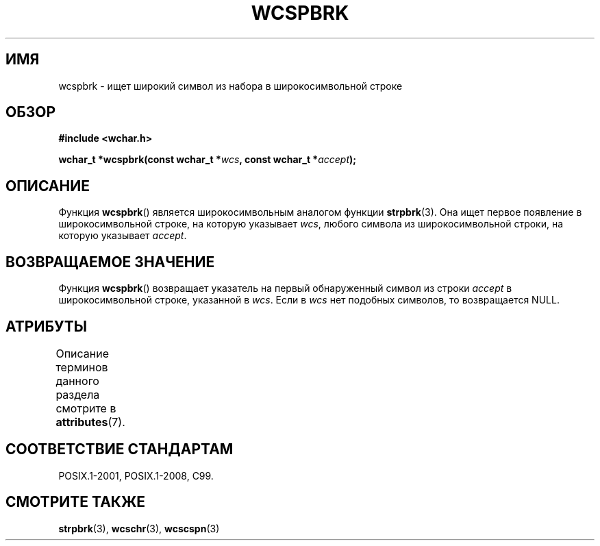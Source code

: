 .\" -*- mode: troff; coding: UTF-8 -*-
.\" Copyright (c) Bruno Haible <haible@clisp.cons.org>
.\"
.\" %%%LICENSE_START(GPLv2+_DOC_ONEPARA)
.\" This is free documentation; you can redistribute it and/or
.\" modify it under the terms of the GNU General Public License as
.\" published by the Free Software Foundation; either version 2 of
.\" the License, or (at your option) any later version.
.\" %%%LICENSE_END
.\"
.\" References consulted:
.\"   GNU glibc-2 source code and manual
.\"   Dinkumware C library reference http://www.dinkumware.com/
.\"   OpenGroup's Single UNIX specification http://www.UNIX-systems.org/online.html
.\"   ISO/IEC 9899:1999
.\"
.\"*******************************************************************
.\"
.\" This file was generated with po4a. Translate the source file.
.\"
.\"*******************************************************************
.TH WCSPBRK 3 2015\-08\-08 GNU "Руководство программиста Linux"
.SH ИМЯ
wcspbrk \- ищет широкий символ из набора в широкосимвольной строке
.SH ОБЗОР
.nf
\fB#include <wchar.h>\fP
.PP
\fBwchar_t *wcspbrk(const wchar_t *\fP\fIwcs\fP\fB, const wchar_t *\fP\fIaccept\fP\fB);\fP
.fi
.SH ОПИСАНИЕ
Функция \fBwcspbrk\fP() является широкосимвольным аналогом функции
\fBstrpbrk\fP(3). Она ищет первое появление в широкосимвольной строке, на
которую указывает \fIwcs\fP, любого символа из широкосимвольной строки, на
которую указывает \fIaccept\fP.
.SH "ВОЗВРАЩАЕМОЕ ЗНАЧЕНИЕ"
Функция \fBwcspbrk\fP() возвращает указатель на первый обнаруженный символ из
строки \fIaccept\fP в широкосимвольной строке, указанной в \fIwcs\fP. Если в
\fIwcs\fP нет подобных символов, то возвращается NULL.
.SH АТРИБУТЫ
Описание терминов данного раздела смотрите в \fBattributes\fP(7).
.TS
allbox;
lb lb lb
l l l.
Интерфейс	Атрибут	Значение
T{
\fBwcspbrk\fP()
T}	Безвредность в нитях	MT\-Safe
.TE
.SH "СООТВЕТСТВИЕ СТАНДАРТАМ"
POSIX.1\-2001, POSIX.1\-2008, C99.
.SH "СМОТРИТЕ ТАКЖЕ"
\fBstrpbrk\fP(3), \fBwcschr\fP(3), \fBwcscspn\fP(3)
